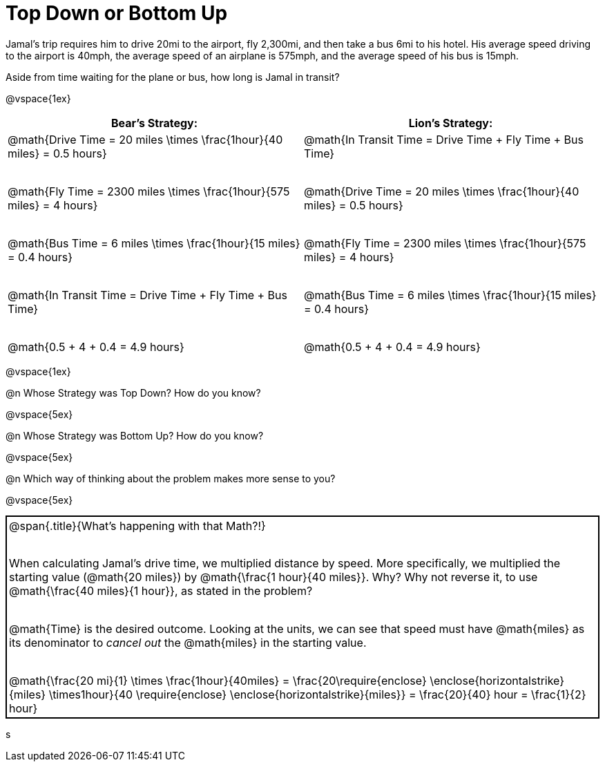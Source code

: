 = Top Down or Bottom Up

++++
<style>
.MathJax { display: inline-block; }
td.tableblock .paragraph { margin-bottom: 4ex; }
td.tableblock .paragraph:last-child { margin-bottom: 0; }
.strategy-box { border: solid 2px black !important; }
.strategy-box .MathJax { margin-bottom: 0; }
</style>
++++

Jamal’s trip requires him to drive 20mi to the airport, fly 2,300mi, and then take a bus 6mi to his hotel. His average speed driving to the airport is 40mph, the average speed of an airplane is 575mph, and the average speed of his bus is 15mph.

Aside from time waiting for the plane or bus, how long is Jamal in transit?

@vspace{1ex}

[cols="2a, 2a" options="header", stripes="none"]
|===
| *Bear's Strategy:*	| *Lion's Strategy:*
|
@math{Drive Time = 20 miles \times \frac{1hour}{40 miles} = 0.5 hours}

@math{Fly Time = 2300 miles \times \frac{1hour}{575 miles} = 4 hours}

@math{Bus Time = 6 miles \times \frac{1hour}{15 miles} = 0.4 hours}

@math{In Transit Time = Drive Time + Fly Time + Bus Time}

@math{0.5 + 4 + 0.4 = 4.9 hours}

|
@math{In Transit Time = Drive Time + Fly Time + Bus Time}

@math{Drive Time = 20 miles \times \frac{1hour}{40 miles} = 0.5 hours}

@math{Fly Time = 2300 miles \times \frac{1hour}{575 miles} = 4 hours}

@math{Bus Time = 6 miles \times \frac{1hour}{15 miles} = 0.4 hours}

@math{0.5 + 4 + 0.4 = 4.9 hours}

|===

@vspace{1ex}
   
@n Whose Strategy was Top Down? How do you know?

@vspace{5ex}

@n Whose Strategy was Bottom Up? How do you know?

@vspace{5ex}

@n Which way of thinking about the problem makes more sense to you?

@vspace{5ex}

[.strategy-box, cols="1a", grid="none", stripes="none"]
|===

|
@span{.title}{What's happening with that Math?!}

When calculating Jamal's drive time, we multiplied distance by speed. More specifically, we multiplied the starting value (@math{20 miles}) by @math{\frac{1 hour}{40 miles}}. Why? Why not reverse it, to use @math{\frac{40 miles}{1 hour}}, as stated in the problem?

@math{Time} is the desired outcome. Looking at the units, we can see that speed must have @math{miles} as its denominator to _cancel out_ the @math{miles} in the starting value.

[.center]
@math{\frac{20 mi}{1} \times \frac{1hour}{40miles} = \frac{20\require{enclose} \enclose{horizontalstrike}{miles} \times1hour}{40 \require{enclose} \enclose{horizontalstrike}{miles}} = \frac{20}{40} hour = \frac{1}{2} hour}
|===
s
